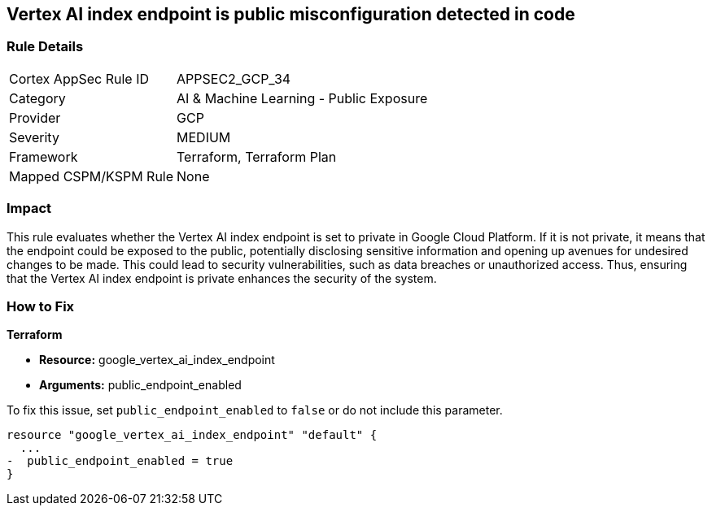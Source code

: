 == Vertex AI index endpoint is public misconfiguration detected in code

=== Rule Details

[cols="1,2"]
|===
|Cortex AppSec Rule ID |APPSEC2_GCP_34
|Category |AI & Machine Learning - Public Exposure
|Provider |GCP
|Severity |MEDIUM
|Framework |Terraform, Terraform Plan
|Mapped CSPM/KSPM Rule |None
|===


=== Impact
This rule evaluates whether the Vertex AI index endpoint is set to private in Google Cloud Platform. If it is not private, it means that the endpoint could be exposed to the public, potentially disclosing sensitive information and opening up avenues for undesired changes to be made. This could lead to security vulnerabilities, such as data breaches or unauthorized access. Thus, ensuring that the Vertex AI index endpoint is private enhances the security of the system.

=== How to Fix

*Terraform*

* *Resource:* google_vertex_ai_index_endpoint
* *Arguments:* public_endpoint_enabled

To fix this issue, set `public_endpoint_enabled` to `false` or do not include this parameter.

[source,go]
----
resource "google_vertex_ai_index_endpoint" "default" {
  ...
-  public_endpoint_enabled = true
}
----


